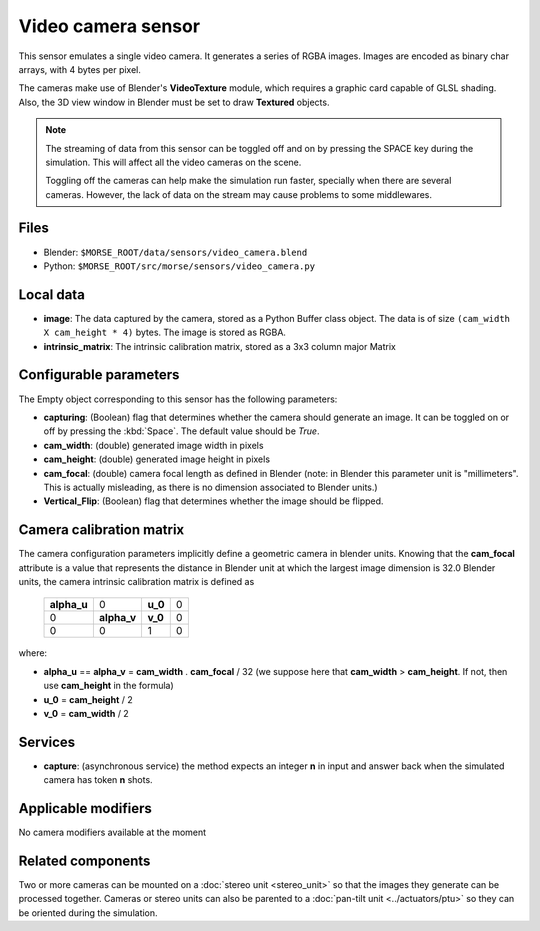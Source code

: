 Video camera sensor
===================

This sensor emulates a single video camera. It generates a series of RGBA images.
Images are encoded as binary char arrays, with 4 bytes per pixel.

The cameras make use of Blender's **VideoTexture** module, which requires
a graphic card capable of GLSL shading.
Also, the 3D view window in Blender must be set to draw **Textured** objects.

.. note::
    The streaming of data from this sensor can be toggled off and on by
    pressing the SPACE key during the simulation. This will affect all the
    video cameras on the scene.

    Toggling off the cameras can help make the simulation run faster,
    specially when there are several cameras. However, the lack of
    data on the stream may cause problems to some middlewares.


.. image:: ../../../media/sensors/video_camera.png 
  :align: center
  :width: 600

Files
-----

- Blender: ``$MORSE_ROOT/data/sensors/video_camera.blend``
- Python: ``$MORSE_ROOT/src/morse/sensors/video_camera.py``


Local data
----------

- **image**: The data captured by the camera, stored as a Python Buffer class
  object. The data is of size ``(cam_width X cam_height * 4)`` bytes. The image
  is stored as RGBA.
- **intrinsic_matrix**: The intrinsic calibration matrix, stored as a 3x3
  column major Matrix

Configurable parameters
-----------------------

The Empty object corresponding to this sensor has the following parameters:

- **capturing**: (Boolean) flag that determines whether the camera should
  generate an image. It can be toggled on or off by pressing the :kbd:`Space`.
  The default value should be `True`.
- **cam_width**: (double) generated image width in pixels
- **cam_height**: (double) generated image height in pixels
- **cam_focal**: (double) camera focal length as defined in Blender (note: in
  Blender this parameter unit is "millimeters". This is actually misleading, as
  there is no dimension associated to Blender units.)
- **Vertical_Flip**: (Boolean) flag that determines whether the image should be 
  flipped.

Camera calibration matrix
-------------------------

The camera configuration parameters implicitly define a geometric camera in
blender units. Knowing that the **cam_focal** attribute is a value that
represents the distance in Blender unit at which the largest image dimension is
32.0 Blender units, the camera intrinsic calibration matrix is defined as

  +--------------+-------------+---------+-------+
  | **alpha_u**  |      0      | **u_0** | 0     |
  +--------------+-------------+---------+-------+
  |       0      | **alpha_v** | **v_0** | 0     |
  +--------------+-------------+---------+-------+
  |       0      |      0      |    1    |   0   |
  +--------------+-------------+---------+-------+

where:

- **alpha_u** == **alpha_v** = **cam_width** . **cam_focal** / 32 (we suppose
  here that **cam_width** > **cam_height**. If not, then use **cam_height** in
  the formula)
- **u_0** = **cam_height** / 2
- **v_0** = **cam_width** / 2

Services
--------

- **capture**: (asynchronous service) the method expects an integer **n** in
  input and answer back when the simulated camera has token **n** shots.

Applicable modifiers
--------------------

No camera modifiers available at the moment

Related components
------------------

Two or more cameras can be mounted on a :doc:`stereo unit <stereo_unit>` so that the images they
generate can be processed together.
Cameras or stereo units can also be parented to a :doc:`pan-tilt unit <../actuators/ptu>` so they
can be oriented during the simulation.
